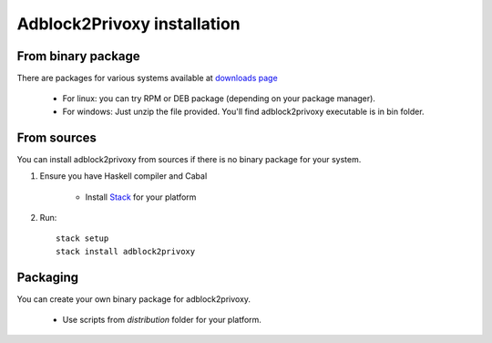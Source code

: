============================
Adblock2Privoxy installation
============================

From binary package
-------------------
There are packages for various systems available at `downloads page <http://projects.zubr.me/wiki/adblock2privoxyDownloads>`_

	* For linux: you can try RPM or DEB package (depending on your package manager).
	* For windows: Just unzip the file provided. You'll find adblock2privoxy executable is in bin folder.

From sources
------------
You can install adblock2privoxy from sources if there is no binary package for your system.

1. Ensure you have Haskell compiler and Cabal

	* Install `Stack <http://docs.haskellstack.org/en/stable/install_and_upgrade.html>`_ for your platform
2. Run::

	stack setup
	stack install adblock2privoxy

Packaging
---------
You can create your own binary package for adblock2privoxy.

	* Use scripts from `distribution` folder for your platform.
